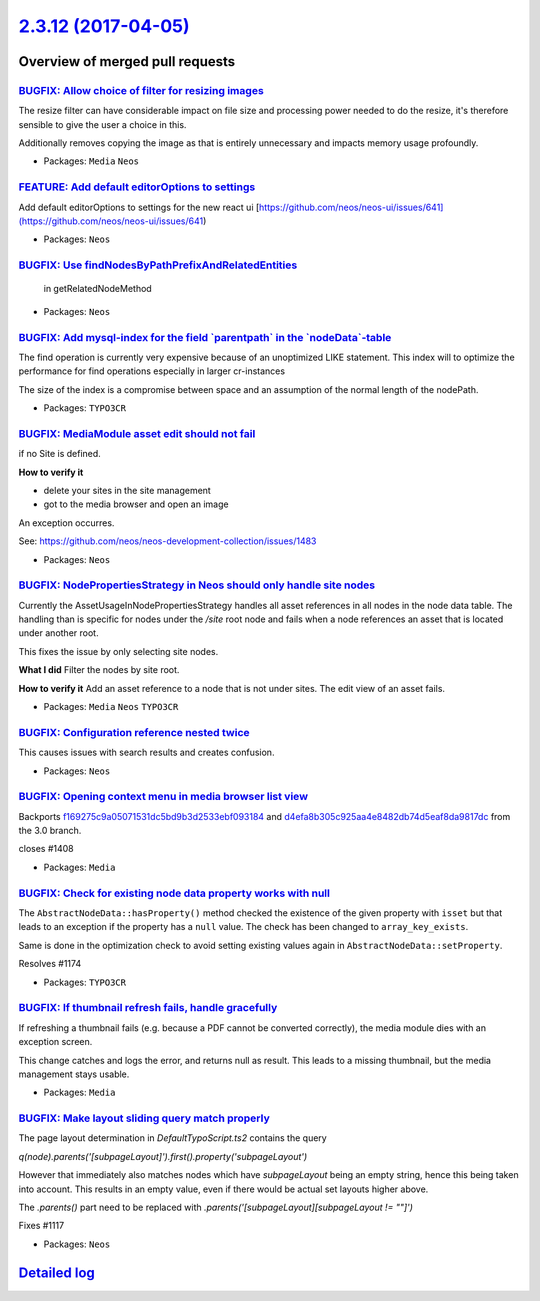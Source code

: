 `2.3.12 (2017-04-05) <https://github.com/neos/neos-development-collection/releases/tag/2.3.12>`_
================================================================================================

Overview of merged pull requests
~~~~~~~~~~~~~~~~~~~~~~~~~~~~~~~~

`BUGFIX: Allow choice of filter for resizing images <https://github.com/neos/neos-development-collection/pull/1513>`_
---------------------------------------------------------------------------------------------------------------------

The resize filter can have considerable impact on file size and
processing power needed to do the resize, it's therefore sensible
to give the user a choice in this.

Additionally removes copying the image as that is entirely unnecessary
and impacts memory usage profoundly.

* Packages: ``Media`` ``Neos``

`FEATURE: Add default editorOptions to settings <https://github.com/neos/neos-development-collection/pull/1505>`_
-----------------------------------------------------------------------------------------------------------------

Add default editorOptions to settings for the new react ui [https://github.com/neos/neos-ui/issues/641](https://github.com/neos/neos-ui/issues/641)

* Packages: ``Neos``

`BUGFIX: Use findNodesByPathPrefixAndRelatedEntities <https://github.com/neos/neos-development-collection/pull/1497>`_
----------------------------------------------------------------------------------------------------------------------

 in getRelatedNodeMethod

* Packages: ``Neos``

`BUGFIX: Add mysql-index for the field \`parentpath\` in the \`nodeData\`-table <https://github.com/neos/neos-development-collection/pull/1478>`_
-------------------------------------------------------------------------------------------------------------------------------------------------

The find operation is currently very expensive because of an unoptimized LIKE statement.
This index will to optimize the performance for find operations especially in larger cr-instances

The size of the index is a compromise between space and an assumption of the normal length of the nodePath.

* Packages: ``TYPO3CR``

`BUGFIX: MediaModule asset edit should not fail <https://github.com/neos/neos-development-collection/pull/1485>`_
-----------------------------------------------------------------------------------------------------------------

if no Site is defined.

**How to verify it**

- delete your sites in the site management
- got to the media browser and open an image

An exception occurres.

See: https://github.com/neos/neos-development-collection/issues/1483

* Packages: ``Neos``

`BUGFIX: NodePropertiesStrategy in Neos should only handle site nodes <https://github.com/neos/neos-development-collection/pull/1486>`_
---------------------------------------------------------------------------------------------------------------------------------------

Currently the AssetUsageInNodePropertiesStrategy handles
all asset references in all nodes in the node data table.
The handling than is specific for nodes under the `/site` root node
and fails when a node references an asset that is located under another root.

This fixes the issue by only selecting site nodes.

**What I did**
Filter the nodes by site root.

**How to verify it**
Add an asset reference to a node that is not under sites.
The edit view of an asset fails.

* Packages: ``Media`` ``Neos`` ``TYPO3CR``

`BUGFIX: Configuration reference nested twice <https://github.com/neos/neos-development-collection/pull/1484>`_
---------------------------------------------------------------------------------------------------------------

This causes issues with search results and creates confusion.

* Packages: ``Neos``

`BUGFIX: Opening context menu in media browser list view <https://github.com/neos/neos-development-collection/pull/1409>`_
--------------------------------------------------------------------------------------------------------------------------

Backports `f169275c9a05071531dc5bd9b3d2533ebf093184 <https://github.com/neos/neos-development-collection/commit/f169275c9a05071531dc5bd9b3d2533ebf093184>`_ and `d4efa8b305c925aa4e8482db74d5eaf8da9817dc <https://github.com/neos/neos-development-collection/commit/d4efa8b305c925aa4e8482db74d5eaf8da9817dc>`_ from the 3.0 branch.

closes #1408

* Packages: ``Media``

`BUGFIX: Check for existing node data property works with null <https://github.com/neos/neos-development-collection/pull/1440>`_
--------------------------------------------------------------------------------------------------------------------------------

The ``AbstractNodeData::hasProperty()`` method checked
the existence of the given property with ``isset`` but that
leads to an exception if the property has a ``null`` value.
The check has been changed to ``array_key_exists``.

Same is done in the optimization check to avoid setting
existing values again in ``AbstractNodeData::setProperty``.

Resolves #1174

* Packages: ``TYPO3CR``

`BUGFIX: If thumbnail refresh fails, handle gracefully <https://github.com/neos/neos-development-collection/pull/1459>`_
------------------------------------------------------------------------------------------------------------------------

If refreshing a thumbnail fails (e.g. because a PDF cannot be converted
correctly), the media module dies with an exception screen.

This change catches and logs the error, and returns null as result. This
leads to a missing thumbnail, but the media management stays usable.

* Packages: ``Media``

`BUGFIX: Make layout sliding query match properly <https://github.com/neos/neos-development-collection/pull/1422>`_
-------------------------------------------------------------------------------------------------------------------

The page layout determination in `DefaultTypoScript.ts2` contains the query

`q(node).parents('[subpageLayout]').first().property('subpageLayout')`

However that immediately also matches nodes which have `subpageLayout` being an empty string, hence this being taken into account. This results in an empty value, even if there would be actual set layouts higher above.

The `.parents()` part need to be replaced with `.parents('[subpageLayout][subpageLayout != ""]')`

Fixes #1117

* Packages: ``Neos``

`Detailed log <https://github.com/neos/neos-development-collection/compare/2.3.11...2.3.12>`_
~~~~~~~~~~~~~~~~~~~~~~~~~~~~~~~~~~~~~~~~~~~~~~~~~~~~~~~~~~~~~~~~~~~~~~~~~~~~~~~~~~~~~~~~~~~~~
